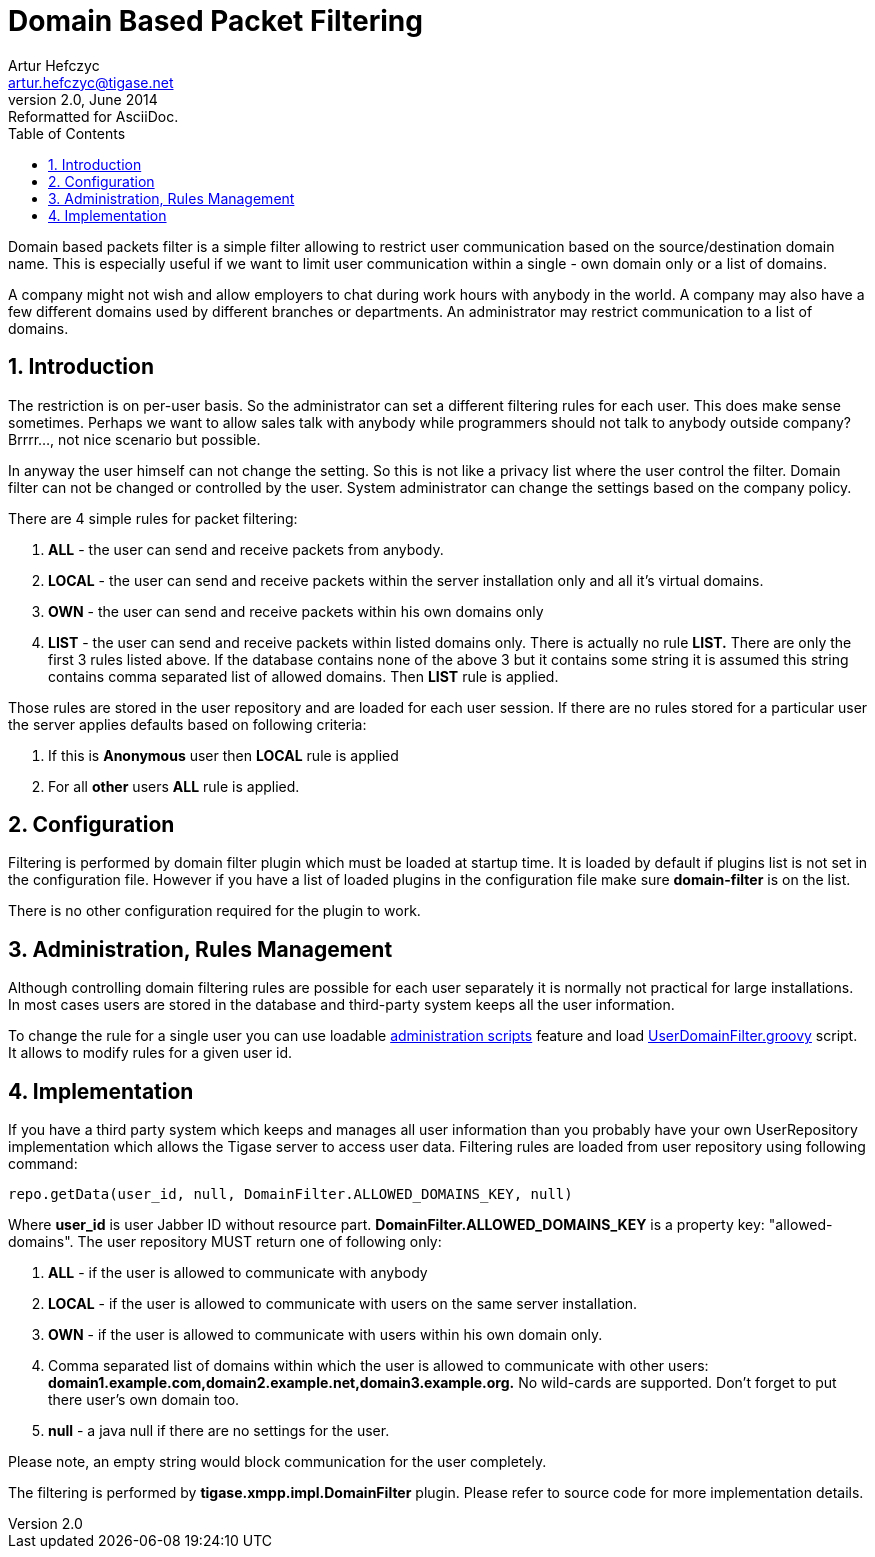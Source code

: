 //[[domainBasedPacketFiltering]]
Domain Based Packet Filtering
=============================
Artur Hefczyc <artur.hefczyc@tigase.net>
v2.0, June 2014: Reformatted for AsciiDoc.
:toc:
:numbered:
:website: http://tigase.net
:Date: 2010-04-06 21:18

Domain based packets filter is a simple filter allowing to restrict user communication based on the source/destination domain name. This is especially useful if we want to limit user communication within a single - own domain only or a list of domains.

A company might not wish and allow employers to chat during work hours with anybody in the world. A company may also have a few different domains used by different branches or departments. An administrator may restrict communication to a list of domains.

Introduction
------------

The restriction is on per-user basis. So the administrator can set a different filtering rules for each user. This does make sense sometimes. Perhaps we want to allow sales talk with anybody while programmers should not talk to anybody outside company? Brrrr..., not nice scenario but possible.

In anyway the user himself can not change the setting. So this is not like a privacy list where the user control the filter. Domain filter can not be changed or controlled by the user. System administrator can change the settings based on the company policy.

There are 4 simple rules for packet filtering:

. *ALL* - the user can send and receive packets from anybody.
. *LOCAL* - the user can send and receive packets within the server installation only and all it's virtual domains.
. *OWN* - the user can send and receive packets within his own domains only
. *LIST* - the user can send and receive packets within listed domains only. There is actually no rule *LIST.* There are only the first 3 rules listed above. If the database contains none of the above 3 but it contains some string it is assumed this string contains comma separated list of allowed domains. Then *LIST* rule is applied.

Those rules are stored in the user repository and are loaded for each user session. If there are no rules stored for a particular user the server applies defaults based on following criteria:

. If this is *Anonymous* user then *LOCAL* rule is applied
. For all *other* users *ALL* rule is applied.

Configuration
-------------

Filtering is performed by domain filter plugin which must be loaded at startup time. It is loaded by default if plugins list is not set in the configuration file. However if you have a list of loaded plugins in the configuration file make sure *domain-filter* is on the list.

There is no other configuration required for the plugin to work.

Administration, Rules Management
--------------------------------

Although controlling domain filtering rules are possible for each user separately it is normally not practical for large installations. In most cases users are stored in the database and third-party system keeps all the user information.

To change the rule for a single user you can use loadable link:http://www.tigase.org/content/extensibility-extended[administration scripts] feature and load link:https://svn.tigase.org/reps/tigase-server/trunk/src/main/groovy/tigase/admin/UserDomainFilter.groovy[UserDomainFilter.groovy] script. It allows to modify rules for a given user id.

Implementation
--------------

If you have a third party system which keeps and manages all user information than you probably have your own UserRepository implementation which allows the Tigase server to access user data. Filtering rules are loaded from user repository using following command:

[source,java]
-------------------------------------
repo.getData(user_id, null, DomainFilter.ALLOWED_DOMAINS_KEY, null)
-------------------------------------

Where *user_id* is user Jabber ID without resource part. *DomainFilter.ALLOWED_DOMAINS_KEY* is a property key: "allowed-domains". The user repository MUST return one of following only:

. *ALL* - if the user is allowed to communicate with anybody
. *LOCAL* - if the user is allowed to communicate with users on the same server installation.
. *OWN* - if the user is allowed to communicate with users within his own domain only.
. Comma separated list of domains within which the user is allowed to communicate with other users: *domain1.example.com,domain2.example.net,domain3.example.org.* No wild-cards are supported. Don't forget to put there user's own domain too.
. *null* - a java null if there are no settings for the user.

Please note, an empty string would block communication for the user completely.

The filtering is performed by *tigase.xmpp.impl.DomainFilter* plugin. Please refer to source code for more implementation details.

